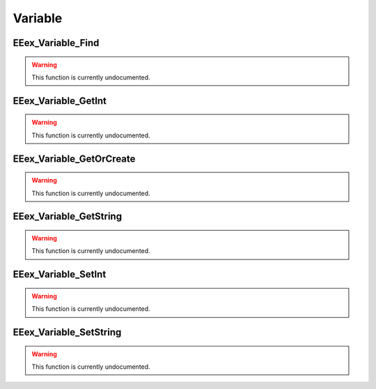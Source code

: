 .. role:: raw-html(raw)
   :format: html

.. role:: underline
   :class: underline

.. role:: bold-italic
   :class: bold-italic

========
Variable
========

.. _EEex_Variable_Find:

:underline:`EEex_Variable_Find`
^^^^^^^^^^^^^^^^^^^^^^^^^^^^^^^

.. warning::
   This function is currently undocumented.

.. _EEex_Variable_GetInt:

:underline:`EEex_Variable_GetInt`
^^^^^^^^^^^^^^^^^^^^^^^^^^^^^^^^^

.. warning::
   This function is currently undocumented.

.. _EEex_Variable_GetOrCreate:

:underline:`EEex_Variable_GetOrCreate`
^^^^^^^^^^^^^^^^^^^^^^^^^^^^^^^^^^^^^^

.. warning::
   This function is currently undocumented.

.. _EEex_Variable_GetString:

:underline:`EEex_Variable_GetString`
^^^^^^^^^^^^^^^^^^^^^^^^^^^^^^^^^^^^

.. warning::
   This function is currently undocumented.

.. _EEex_Variable_SetInt:

:underline:`EEex_Variable_SetInt`
^^^^^^^^^^^^^^^^^^^^^^^^^^^^^^^^^

.. warning::
   This function is currently undocumented.

.. _EEex_Variable_SetString:

:underline:`EEex_Variable_SetString`
^^^^^^^^^^^^^^^^^^^^^^^^^^^^^^^^^^^^

.. warning::
   This function is currently undocumented.

